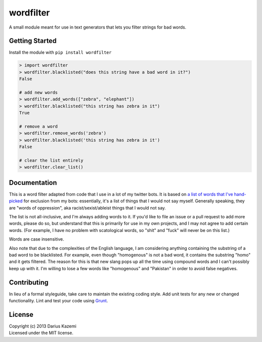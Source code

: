 wordfilter
==========

A small module meant for use in text generators that lets you filter
strings for bad words.

Getting Started
---------------

Install the module with ``pip install wordfilter``

.. code:: python

    > import wordfilter
    > wordfilter.blacklisted("does this string have a bad word in it?")
    False

    # add new words
    > wordfilter.add_words(["zebra", "elephant"])
    > wordfilter.blacklisted("this string has zebra in it")
    True

    # remove a word
    > wordfilter.remove_words('zebra')
    > wordfilter.blacklisted('this string has zebra in it')
    False

    # clear the list entirely
    > wordfilter.clear_list()

Documentation
-------------

This is a word filter adapted from code that I use in a lot of my
twitter bots. It is based on `a list of words that I've
hand-picked <https://github.com/dariusk/wordfilter/blob/master/lib/badwords.json>`__
for exclusion from my bots: essentially, it's a list of things that I
would not say myself. Generally speaking, they are "words of
oppression", aka racist/sexist/ableist things that I would not say.

The list is not all-inclusive, and I'm always adding words to it. If
you'd like to file an issue or a pull request to add more words, please
do so, but understand that this is primarily for use in my own projects,
and I may not agree to add certain words. (For example, I have no
problem with scatological words, so "shit" and "fuck" will never be on
this list.)

Words are case insensitive.

Also note that due to the complexities of the English language, I am
considering anything containing the substring of a bad word to be
blacklisted. For example, even though "homogenous" is not a bad word, it
contains the substring "homo" and it gets filtered. The reason for this
is that new slang pops up all the time using compound words and I can't
possibly keep up with it. I'm willing to lose a few words like
"homogenous" and "Pakistan" in order to avoid false negatives.

Contributing
------------

In lieu of a formal styleguide, take care to maintain the existing
coding style. Add unit tests for any new or changed functionality. Lint
and test your code using `Grunt <http://gruntjs.com/>`__.

License
-------

| Copyright (c) 2013 Darius Kazemi
| Licensed under the MIT license.


